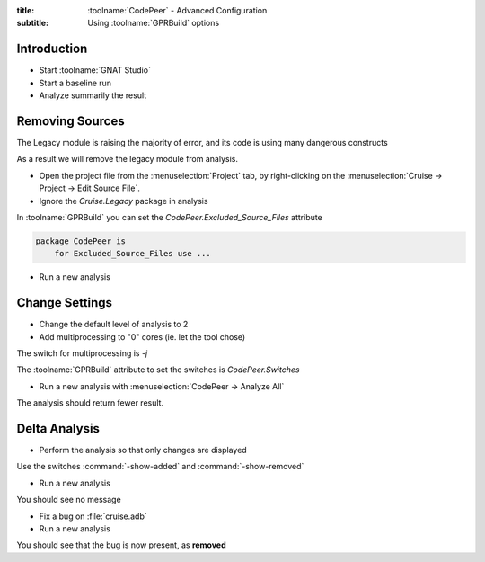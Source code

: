 :title: :toolname:`CodePeer` - Advanced Configuration
:subtitle: Using :toolname:`GPRBuild` options

.. highlight:: ada

**************
Introduction
**************

* Start :toolname:`GNAT Studio`
* Start a baseline run
* Analyze summarily the result

******************
Removing Sources
******************

The Legacy module is raising the majority of error, and its code is using many dangerous constructs

As a result we will remove the legacy module from analysis.

* Open the project file from the :menuselection:`Project` tab, by right-clicking on the :menuselection:`Cruise -> Project -> Edit Source File`.
* Ignore the `Cruise.Legacy` package in analysis

In :toolname:`GPRBuild` you can set the `CodePeer.Excluded_Source_Files` attribute

.. code:: Ada

    package CodePeer is
        for Excluded_Source_Files use ...

* Run a new analysis

*****************
Change Settings
*****************

* Change the default level of analysis to 2
* Add multiprocessing to "0" cores (ie. let the tool chose)

The switch for multiprocessing is `-j`

The :toolname:`GPRBuild` attribute to set the switches is `CodePeer.Switches`

* Run a new analysis with :menuselection:`CodePeer -> Analyze All`

The analysis should return fewer result.

****************
Delta Analysis
****************

* Perform the analysis so that only changes are displayed

Use the switches :command:`-show-added` and :command:`-show-removed`

* Run a new analysis

You should see no message

* Fix a bug on :file:`cruise.adb`
* Run a new analysis

You should see that the bug is now present, as **removed**
